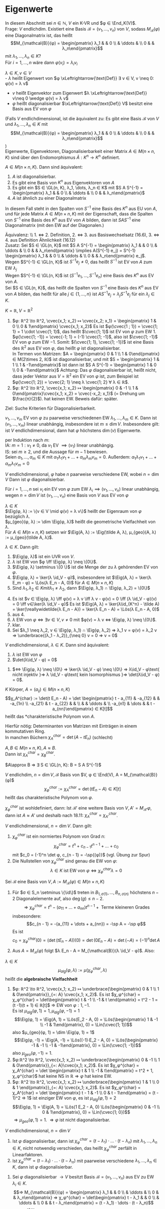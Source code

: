 * Eigenwerte
 In diesem Abschnitt sei $n ∈ ℕ$, $V$ ein K-VR und $φ ∈ \End_K(V)$. \\
 Frage: $V$ endlichdim. Existiert eine Basis $\mathcal{B} = (v_1, \dots, v_n)$ von $V$, sodass $M_{\mathcal{B}}(φ)$ eine
 Diagonalmatrix ist, das heißt
 \[M_{\mathcal{B}}(φ) = \begin{pmatrix} λ_1 & & 0 \\ & \ddots & \\ 0 & & λ_n\end{pmatrix}\]
 mit $λ_1, \dots, λ_n ∈ K$? \\
 Für $i = 1, \dots, n$ wäre dann $φ(v_i) = λ_i v_i$
 #+begin_defn latex
 $λ ∈ K, v ∈ V$ \\
 - $λ$ heißt Eigenwert von $φ \xLeftrightarrow{\text{Def}} ∃ v ∈ V, v \neq 0: φ(v) = λ v$
 - $v$ heißt Eigenvektor zum Eigenwert $λ \xLeftrightarrow{\text{Def}} v\neq 0 \wedge φ(v) = λ v$
 - $φ$ heißt diagonalisierbar $\xLeftrightarrow{\text{Def}} V$ besitzt eine Basis aus EV von $φ$
 (Falls $V$ endlichdimensional, ist die äquivalent zu: Es gibt eine Basis $\mathcal{B}$ von $V$ und $λ_1, \dots, λ_n ∈ K$ mit \[M_{\mathcal{B}}(φ) = \begin{pmatrix} λ_1 & & 0 \\ & \ddots & \\ 0 & & λ_n\end{pmatrix}\])\\
 Eigenwerte, Eigenvektoren, Diagonalisierbarkeit einer Matrix $A ∈ M(n\times n, K)$ sind über den Endomorphismus $\tilde A:K^n \to K^n$ definiert.
 #+end_defn
 #+begin_remark latex
 $A ∈ M(n\times n, K)$. Dann sind äquivalent:
 1. $A$ ist diagonalisierbar.
 2. Es gibt eine Basis von $K^n$ aus Eigenvektoren von $A$
 3. Es gibt ein $S ∈ \GL(n, K), λ_1, \dots, λ_n ∈ K$ mit $S A S^{-1} = \begin{pmatrix} λ_1 & & 0 \\ & \ddots & \\ 0 & & λ_n\end{pmatrix}$
 4.	$A$ ist ähnlich zu einer Diagonalmatrix
 In diesem Fall steht in den Spalten von $S^{-1}$ eine Basis des $K^n$ aus EU von $A$, und für jede Matrix $A∈ M(n\times n, K)$ mit der Eigenschaft, dass die Spalten von $S^{-1}$ eine Basis des
 $K^n$ aus EV von $A$ bilden, dann ist $S A S^{-1}$ eine Diagonalmatrix (mit den EW auf der Diagonalen.)
 #+end_remark
 #+begin_proof latex
 Äquivalenz: \\ 1. $\iff$ 2. Definition, 2. $\iff$ 3. aus Basiswechselsatz (16.6), 3. $\iff$ 4. aus Definition Ähnlichkeit (16.12) \\
 Zusatz: Sei $S ∈ \GL(n, K)$ mit $S A S^{-1} = \begin{pmatrix} λ_1 & & 0 \\ & \ddots & \\ 0 & & λ_n\end{pmatrix} \implies A(S^{-1} e_j) = S^{-1} \begin{pmatrix} λ_1 & & 0 \\ & \ddots & \\ 0 & & λ_n\end{pmatrix} e_j$. \\
 Wegen $S^{-1} ∈ \GL(n, K)$ ist $S^{-1} e_j \neq 0$, das heißt $S^{-1}$ ist EV von $A$ zum EW $λ_j$ \\
 Wegen $S^{-1} ∈ \GL(n, K)$ ist $(S^{-1} e_1, \dots, S^{-1} e_n)$ eine Basis des $K^n$ aus EV von $A$. \\
 Sei $S ∈ \GL(n, K)$, das heißt die Spalten von $S^{-1}$ eine Basis des $K^n$ aus EV von $A$ bilden, das heißt für alle $j ∈ \{1, \dots, n\}$ ist $A S^{-1} e_j = λ_j S^{-1} e_j$ für ein $λ_j ∈ K$.
 \begin{align*}
 &\implies A S^{-1} e_j = S^{-1} λ_j e_j = S^{-1} \begin{pmatrix} λ_1 & & 0 \\ & \ddots & \\ 0 & & λ_n\end{pmatrix} e_j \implies S A S^{-1} e_j =  \begin{pmatrix} λ_1 & & 0 \\ & \ddots & \\ 0 & & λ_n\end{pmatrix} e_j, j = 1, \dots, n \\
 &\implies S A S^{-1} = \begin{pmatrix} λ_1 & & 0 \\ & \ddots & \\ 0 & & λ_n\end{pmatrix}
 \end{align*}
 #+end_proof
 #+begin_ex latex
 $K = ℝ, V = ℝ^2$
 1. $φ: ℝ^2 \to ℝ^2, \cvec{x_1; x_2} ↦ \cvec{x_2; x_1} = \begin{pmatrix} 1 & 0 \\ 0 & 1\end{pmatrix} \cvec{x_1; x_2}$
	Es ist $φ(\cvec{1 ; 1}) = \cvec{1; 1} = 1 \cdot \cvec{1; 1}$, das heißt $\cvec{1; 1}$ ist EV von $φ$ zum EW $1$. \\
	$φ(\cvec{1; -1}) = \cvec{-1; 1} = (-1) \cvec{1; -1}$, also ist $\cvec{1; -1}$ EV von $φ$ zum EW $-1$.
	Somit: $(\cvec{1; 1}, \cvec{1; -1})$ ist eine Basis des $ℝ^2$ aus EV von $φ$, das heißt $φ$ ist diagonalisierbar. \\
	In Termen von Matrizen: $A = \begin{pmatrix} 0 & 1 \\ 1 & 0\end{pmatrix} ∈ M(2\times 2, ℝ)$ ist diagonalisierbar, und mit $S = \begin{pmatrix} 1 & 1 \\ 1 & -1\end{pmatrix}$ ist dann ist $S A S^{-1} = \begin{pmatrix} 1 & 0 \\ 0 & -1\end{pmatrix}$
	Achtung: Das $φ$ diagonalisierbar ist, heißt nicht, dass jeder Vektor aus $V = ℝ^2$ ein EV von $φ$ ist, zum Beispiel ist $φ(\cvec{1; 2}) = \cvec{2; 1} \neq λ \cvec{1; 2} ∀ λ ∈ ℝ$.
 2.	$φ: ℝ^2 \to ℝ^2, \cvec{x_1; x_2} ↦ \begin{pmatrix} 0 & -1 \\ 1 & 0\end{pmatrix}\cvec{x_1; x_2} = \cvec{-x_2; x_1}$ (= Drehung um $\frac{π}{2}$).
	hat keinen EW. Beweis dafür: später.
 #+end_ex
 Ziel: Suche Kriterien für Diagonalisierbarkeit.
 #+begin_remark latex
 $v_1, \dots, v_m$ EV von $φ$ zu paarweise verschiedenen EW $λ_1, \dots, λ_m ∈ K$.
 Dann ist $(v_1, \dots, v_m)$ linear unabhängig, insbesondere ist $m \leq \dim V$.
 Insbesondere gilt: ist $V$ endlichdimensional, dann hat $φ$ höchstens $\dim(v)$ Eigenwerte.
 #+end_remark
 #+begin_proof latex
 per Induktion nach $m$: \\
 IA: $m = 1: v_1 \neq 0$, da $v_1$ EV $\implies (v_1)$ linear unabhängig. \\
 IS: sei $m \geq 2$, und die Aussage für $m - 1$ bewiesen. \\
 Seien $α_1, \dots, α_m ∈ K$ mit $α_1 λ_1 v_1 + \dots + α_m λ_m v_m = 0$.
 Außerdem: $α_1 λ_1 v_1 + \dots + α_m λ_1 v_m = 0$
 \begin{align*}
 \implies α_2(λ_2 - λ_1) v_2 + \dots + α_m(λ_m - λ_1) v_m = 0 \\
 α_2{λ_2 - λ_1} = \dots = α_m(λ_m - λ_1) = 0 \\
 \implies α_2 = \dots = α_m = 0 \\
 \implies α_1 v_1 = 0 \implies α_1 = 0 \implies (v_1, \dots, v_w) \text{ linear unabhängig}
 \end{align*}
 #+end_proof
 #+begin_conc latex
 $V$ endlichdimensional, $φ$ habe $n$ paarweise verschiedene EW, wobei $n = \dim V$
 Dann ist $φ$ diagonalisierbar.
 #+end_conc
 #+begin_proof latex
 Für $i = 1, \dots, n$ sei $v_i$ ein EV von $φ$ zum EW $λ_i \implies (v_1, \dots, v_n)$ linear unabhängig, wegen $n = \dim V$ ist $(v_1, \dots, v_n)$ eine Basis von $V$ aus EV von $φ$
 #+end_proof
 #+begin_defn latex
 $λ ∈ K$ \\
 $\Eig(φ, λ) := \{v ∈ V \mid φ(v) = λ v\}$ heißt der Eigenraum von $φ$ bezüglich $λ$. \\
 $μ_{geo}(φ, λ) := \dim \Eig(φ, λ)$ heißt die geometrische Vielfachheit von $λ$. \\
 Für $A ∈ M(n\times n, K)$ setzen wir $\Eig(A, λ) := \Eig(\tilde A, λ), μ_{geo}(A, λ) := μ_{geo}(\tilde A, λ)$.
 #+end_defn
 #+begin_remark latex
 $λ ∈ K$. Dann gilt:
 1. $\Eig(φ, λ)$ ist ein UVR von $V$.
 2. $λ$ ist EW von $φ \iff \Eig(φ, λ) \neq \{0\}$.
 3. $\Eig(φ, λ) \setminus \{0 \}$ ist die Menge der zu $λ$ gehörenden EV von $φ$.
 4. $\Eig(φ, λ) = \ker(λ \id_V - φ)$, insbesondere ist $\Eig(A, λ) = \ker(λ E_m - φ) = \Lös(λ E_n - A, 0)$ für $A ∈ M(n × n, K)$
 6. Sind $λ_1, λ_2 ∈ K mit λ_1 \neq λ_2$, dann $\Eig(φ, λ_1) ∩ \Eig(φ, λ_2) = \{0\}$
 #+end_remark
 #+begin_proof latex
 4. [@4] Es ist $v ∈ \Eig(φ, λ) \iff φ(v) = λ v \iff λ v - φ(v) = 0 \iff (λ \id_V - φ)(v) = 0 \iff v∈\ker(λ \id_V - φ)$
	Es ist $\Eig(A, λ) = \ker(λ\id_{K^n} - \tilde A) = \ker(\reallywidetilde{λ E_n - A}) = \ker(λ E_n - A) = \Lös(λ E_n - A, 0)$
 1. [@1] aus 4.
 2. $λ$ EW von $φ ⇔ ∃ v ∈ V, v \neq 0$ mit $φ(v) = λ v ⇔ \Eig(φ, λ) \neq \{0\}$.
 3. klar.
 5. [@5] Sei $λ_1 \neq λ_2, v ∈ \Eig(φ, λ_1) ∩ \Eig(φ, λ_2) ⇒ λ_1 v = φ(v) = λ_2 v ⇒ \underbrace{(λ_1 - λ_2)}_{\neq 0} v = 0 ⇒ v = 0$
 #+end_proof
 #+begin_remark latex
 $V$ endlichdimensional, $λ ∈ K$. Dann sind äquivalent:
 1. $λ$ ist EW von $φ$
 2. $\det(λ\id_V - φ) = 0$
 #+end_remark
 #+begin_proof latex
 1. $⇔ \Eig(φ, λ) \neq \{0\} ⇒ \ker(λ \id_V - φ) \neq \{0\} ⇒ λ\id_V - φ\text{ nicht injektiv }⇒ λ \id_V - φ\text{ kein Isomorphismus }⇒ \det(λ\id_V - φ) = 0$.
 #+end_proof
 #+begin_defn latex
 $K$ Körper, $A = (a_{ij}) ∈ M(n × n, K)$
 \[χ_A^{char} := \det(t E_n - A) = \det \begin{pmatrix} t - a_{11} & -a_{12} & & -a_{1n} \\ -a_{21} & t - a_{22} & & \\ & & \ddots & \\ -a_{n1} & \dots & & t - a_{nn}\end{pmatrix} ∈ K[t]\]
 heißt das *charakteristische Polynom von $A$.
 #+end_defn
 #+begin_note latex
 Hierfür nötig: Determinanten von Matrizen mit Einträgen in einem kommutativen Ring. \\
 In manchen Büchern $χ_A^{char} = \det(A - t E_n)$ (schlecht)
 #+end_note
 #+begin_ex latex
 \begin{gather*}
 A = \begin{pmatrix} 1 & 2 \\ 3 & 4\end{pmatrix} ∈ M(2×2, ℝ) \\
 ⇒ A χ_a^{char} = \det \begin{pmatrix} t - 1 & -1 \\ -3 & t - 4 \end{pmatrix} = (t - 1)(t - 4) - 6 = t^2 - 5t - 2
 \end{gather*}
 #+end_ex
 #+begin_remark latex
 $A, B ∈ M(n×n, K), A \approx B$. \\
 Dann ist $χ_A^{char} = χ_B^{char}$.
 #+end_remark
 #+begin_proof latex
 $A\approx B ⇒ ∃ S ∈ \GL(n, K): B = S A S^{-1}$
 \begin{gather*}
 ⇒ t E_n - B = t E_n - S A S^{-1} = S S^{-1} t E_n - S A S^{-1} = S t E_n S_{-1} - S A S^-1 = S(t E_n - A) S^{-1} \\
 ⇒ χ_B^{char} = \det(t E_n - B) = \det(S(t E_n - A) S^{-1}) = \det(S)\det(t E_n - A) \det(S^{-1}) = \\
 \underbrace{\det(S)\det(S)^{-1}}_{= 1}  \det(t E_n - A) = χ_A^{char}
 \end{gather*}
 #+end_proof
 #+begin_defn latex
 $V$ endlichdim, $n = \dim V, \mathcal{B}$ Basis von $V, φ ∈ \End(V), A = M_{\mathcal{B}}(φ)$
 \[χ_φ^{char} := χ_A^{char} = \det(t E_n - A) ∈ K[t]\]
 heißt das charakteristische Polynom von $φ$.
 #+end_defn
 #+begin_note latex
 $χ_φ^{char}$ ist wohldefiniert, dann: Ist $\mathcal{B}'$ eine weitere Basis von $V, A' = M_{\mathcal{B}'}{φ}$, dann ist $A \approx A'$ und deshalb nach 18.11: $χ_A^{char} = χ_{A'}^{char}$.
 #+end_note
 #+begin_thm latex
 $V$ endlichdimensional, $n = \dim{V}$. Dann gilt:
 1. $χ_φ^{char}$ ist ein normiertes Polynom von Grad $n$:
	\[χ_φ^{char} = t^n + c_{n - 1} t^{n - 1} + \dots + c_0\]
	mit $c_0 = (-1)^n \det φ, c_{n - 1} = -\sp{(φ)}$ (vgl. Übung zur Spur)
 2.	Die Nullstellen von $χ_{φ}^{char}$ sind genau die EW von $φ$:
	\[λ ∈ K \text{ ist EW von } φ ⇔ χ_φ^{char}{λ} = 0\]
 #+end_thm
 #+begin_proof latex
 Sei $\mathcal{B}$ eine Basis von $V, A := M_{\mathcal{B}}(φ) ∈ M(n × n, K)$
 1.
    \begin{align*}
	χ_φ^{char} &= χ_A^{char} = \det \underbrace{(t E_n - A)}_{=: B = (B_{ij})} = \sum_{σ ∈ S_n} \sgn(σ) B_{1, σ(1)}	· \dots · B_{n, σ(n)} \\
	&= (t - a_{11} · \dots · (t - a_{nn})) + \underbrace{\sum_{σ ∈ S_n \setminus \{\id\}} \sgn(σ) B_{1, σ(1)} · \dots · B_{n, σ(n)}}_{:= g}
    \end{align*}
	Für $σ ∈ S_n \setminus \{\id\}$ treten in $B_{1,σ(1)}, \dots, B_{n, σ(n)}$ höchstens $n - 2$ Diagonalelemente auf, also $\deg(g) \leq n - 2$.
	\[⇒ χ_φ^{char} = t^n - (a_{11} + \dots + a_{nn}) t^{n - 1} + \text{ Terme kleineren Grades}\]
	insbesondere:
	\[c_{n - 1} = -(a_{11} + \dots + a_{nn}) = -\sp A = -\sp φ\]
	Es ist
	\[c_0 = χ_φ^{char}(0) = (\det(t E_n - A))(0) = \det(0 E_n - A) = \det(- A) = (-1)^n \det A\]
 2.	Aus $A = M_{\mathcal{B}}(φ)$ folgt $λ E_n - A = M_{\mathcal{B}}(λ \id_V - φ)$. Also:
	\begin{align*}
	χ_φ^{char}(λ) = 0 &⇔ (\det(t E_n - A))(λ) = 0 ⇒ \det(λ E_n - A) = 0 ⇔ \det(M_{\mathcal{B}}(λ\id_V - φ)) = 0 \\
	&⇒ \det(λ \id_V - φ) = 0 ⇔ λ \text{ ist EW von } φ
    \end{align*}
 #+end_proof
 #+begin_defn latex
 $λ ∈ K$ \\
 \[μ_{alg}(φ, λ) := μ(χ_φ^{char}, λ)\]
 heißt die *algebraische Vielfachheit*
 #+end_defn
 #+begin_ex latex
 1. $φ: ℝ^2 \to ℝ^2, \cvec{x_1; x_2} ↦ \underbrace{\begin{pmatrix} 0 & 1 \\ 1 & 0\end{pmatrix}}_{=: A} \cvec{x_1; x_2}$.
	Es ist $χ_φ^{char} = χ_φ^{char} = \det\begin{pmatrix} t & -1 \\ -1 & t \end{pmatrix} = t^2 - 1 = (t -1)(t + 1) ∈ ℝ[t]$
	$⇒$ EW von $φ: 1, -1$. \\
	Es ist $μ_{alg}(φ, 1) = 1, μ_{alg}(φ, -1) = 1$
	\[\Eig(φ, 1) = \Eig(A, 1) = \Lös(E_2 - A, 0) = \Lös(\begin{pmatrix} 1 & -1 \\ -1 & 1\end{pmatrix}, 0) = \Lin(\cvec{1; 1})\]
	also $μ_{geo}(φ, 1) = \dim \Eig(φ, 1) = 1$
	\[\Eig(φ, -1) = \Eig(A, -1) = \Lös((-1)·E_2 - A, 0) = \Lös(\begin{pmatrix} -1 & -1 \\ -1 & -1\end{pmatrix}, 0) = \Lin(\cvec{1; -1})\]
	also $μ_{geo}(φ, -1) = 1$.
 2. $φ:ℝ^2 \to ℝ^2, \cvec{x_1; x_2} ↦ \underbrace{\begin{pmatrix} 0 & -1 \\ 1 & 0\end{pmatrix}}_{=: A}\cvec{x_1; x_2}$. Es ist
	$χ_φ^{char} = χ_A^{char} = \det \begin{pmatrix} t & 1 \\ -1 & t\end{pmatrix} = t^2 + 1, χ_φ^{char}$ hat keine NS in $ℝ ⇒ φ$ hat keine EW.
 3.	$φ: ℝ^2 \to ℝ^2, \cvec{x_1; x_2} ↦ \underbrace{\begin{pmatrix} 1 & 1 \\ 0 & 1 \end{pmatrix}}_{=: A} \cvec{x_1; x_2}$. Es ist
	$χ_φ^{char} = χ_A^{char} = \det \begin{pmatrix} t - 1 & -1 \\ 0 & t - 1\end{pmatrix} = (t - 1)^2 ⇒ 1$ ist einziger EW von $φ$, es ist $μ_{alg}(φ, 1) = 2$
	\[\Eig(φ, 1) = \Eig(A, 1) = \Lös(1 E_2 - A, 0) \Lös(\begin{pmatrix} 0 & -1 \\ 0 & 1\end{pmatrix}, 0) = \Lin(\cvec{1; 0})\]
	$⇒ μ_{geo}(φ, 1) = 1$. $⇒ φ$ ist nicht diagonalisierbar.
 #+end_ex
 #+begin_thm latex
 $V$ endlichdimensional, $n = \dim V$
 1. Ist $φ$ diagonalisierbar, dann ist $χ_φ^{char} = (t - λ_1)·\dots·(t - λ_n)$ mit $λ_1, \dots, λ_n ∈ K$, nicht notwendig verschieden, das heißt $χ_φ^{char}$ zerfällt in Linearfaktoren.
 2.	Ist $χ_φ^{char} = (t - λ_1) · \dots · (t - λ_n)$ mit paarweise verschiedene $λ_1, \dots, λ_n ∈ K$, dann ist $φ$ diagonalisierbar.
 #+end_thm
 #+begin_proof latex
 1. Sei $φ$ diagonalisierbar $\to V$ besitzt Basis $\mathcal{B} = (v_1, \dots, v_n)$ aus EV zu EW $λ_i ∈ K$.
	\[⇒ M_{\mathcal{B}}(φ) = \begin{pmatrix} λ_1 & & 0 \\ & \ddots & \\ 0 & & λ_n\end{pmatrix} ⇒ χ_φ^{char} = \det\begin{pmatrix} t - λ_1 & & 0 \\ & \ddots & \\ 0 & & t - λ_n\end{pmatrix} = (t - λ_1) · \dots · (t - λ_n)\]
 2.	Aus $χ_φ^{char} = (t - λ_1) · \dots · (t - λ_n)$ mit $λ_1, \dots, λ_n$ paarweise verschieden $⇒ λ_1, \dots, λ_n$ sind paarweise verschiedene EW von $φ ⇒ φ$ diagonalisierbar.
 #+end_proof
 #+begin_remark latex
 $V$ endlichdimensional, $n = \dim V, λ$ EW von $φ$. Dann gilt:
 \[1 \leq μ_{geo}(φ, λ) \leq μ_{alg}(φ, λ)\]
 #+end_remark
 #+begin_proof latex
 Sei $(v_1, \dots, v_s)$ eine Basis von $\Eig(φ, λ) ⇒ s = μ_{geo}(φ, λ) \geq 1$, da $λ$ EW von $φ$.
 Nach Basiserweiterungssatz $∃ v_{s + 1}, \dots, v_n ∈ V$, sodass $\mathcal{B} := (v_1, \dots, v_s, v_{s + 1}, \dots, v_n)$ eine Basis von $V$ ist.
 \[⇒ A:= A_{\mathcal{B}}(φ) = (\begin{array}{ccc|c} λ & & 0 & \\ & \ddots & & * \\ 0 & & λ & \\ \hline & 0 & & A'\end{array}), A' ∈ M((n - s) × (n - s), K)\]
 \[⇒ χ_φ^{char} = χ_A^{char} = \det (\begin{array}{ccc|c} t - λ & & 0 & \\ & \ddots & & * \\ 0 & & t - λ & \\ \hline & 0 & & t E_{n - s} - A'\end{array}) = (t - λ)^s \det(t E_{n - s} - A') = (t - λ)^s χ_{A'}^{char}\]
 \[⇒ μ_{geo} (φ, λ) = s \leq μ(χ_φ^{char}, λ) = μ_{alg}(φ, λ)\]
 #+end_proof
 #+begin_remark latex
 $λ_{1}, \dots, λ_r$ paarweise verschiedene EW von $φ$. Dann gilt:
 \[\Eig(φ, λ_i) ∩ \sum_{\substack{j = 1\\ j \neq i}}^{r} \Eig(φ, λ_j) = \{0\} ∀i∈\{1, \dots, r\}\]
 #+end_remark
 #+begin_proof latex
 Sei $i ∈ \{1, \dots, r\}$. Annahme: $∃v_i ∈ \Eig(φ, λ_i) ∩ \sum_{\substack{j = 1\\ j \neq i}}^{r} \Eig(φ, λ_j): v_i \neq 0$.
 \[⇒ ∃ v_j ∈ \Eig(φ, λ_j), j = 1, \dots, r, j\neq i: v_i = v_1 + \dots + v_{i - 1} + v_{i + 1} + \dots + v_r\]
 Setze $J := \{j ∈ \{1, \dots r\}, j \neq i \mid v_j \neq 0\} = \{j_1, \dots, j_s\}$
 \[⇒ v_i = v_{j_1} + \dots + v_{j_s} ⇒ v_{j_1} + \dots + v_{j_s} + (-1) v_i = 0 ⇒ (v_{j_1}, \dots, v_{j_s}, v_i) \text{ linear abhängig \lightning}\]
 #+end_proof
 #+begin_thm latex
 $V$ endlichdimensional. Dann sind äquivalent:
 1. $φ$ diagonalisierbar
 2. $χ_φ^{char}$ zerfällt in Linearfaktoren und $μ_{alg}(φ, λ) = μ_{geo}(φ, λ) ∀$ EW von $φ$.
 3. Sind $λ_1, \dots, λ_k$ die paarweise verschiedenen EW von $φ$, dann ist
	\[V = \Eig(φ, λ_1) \oplus \dots \oplus \Eig(φ, λ_k)\]
	In diesem Fall erhält man eine Basis von $V$ aus EV von $φ$, indem man Basen von $\Eig(φ, λ_i), i = 1, \dots, k$ zusammenfügt.
 #+end_thm
 #+begin_proof latex
 1. $⇒$ 2. Sei $φ$ diagonalisierbar. $⇒ ∃$ Basis $\mathcal{B}$ von $V$ aus EV von $φ$. Wir ordnen die EV in $\mathcal{B}$ den verschiedenen EW von $φ$ zu und gelangen so zu Familien $\mathcal{B}_i := (v_1^{(i)}, \dots, v_{s_i}^{(i)})$
	von linear unabhängigen im $\Eig(φ, λ), i = 1, \dots, k$
	1. Behauptung: $\mathcal{B}_i$ ist eine Basis von $\Eig(φ, λ_i)$, denn gezeigt: $\mathcal{B}_i$ ist ein ES von $\Eig(φ, λ_i)$.
	   Sei $v ∈ \Eig(φ, λ_i) \leq V$
       \[⇒ ∃ λ^{(j)} ∈ K: v = \sum_{j = 1}^{k} (λ_1^{(j)} v_1^{(j)} + \dots + λ_{s_j}^{(j)} v_{s_j}^{(j)})\]
	   \[⇒ \underbrace{v - (λ_1^{(i)} v_{1}^{(i)} + \dots + λ_{s_i}^{(i)} v_{s_i}^{(i)})}_{∈ \Eig(φ, λ_i)} = \sum_{\substack{j = 1\\ j \neq i}}^{k} (λ_1^{(j)} v_1^{(j)} + \dots + λ_{s_j}^{(j)} v_{s_j}^{(j)}) ∈ \sum_{\substack{j = 1 \\ j \neq i}}^{k}\Eig(φ, λ_j)\]
	   \[⇒ v = λ_1^{(i)} v_1^{(i)} + \dots + λ_{s_i}^{(i)} v_{s_i}^{(i)}\]
	2. Nach 1. ist
	   \[μ_{geo}(φ, λ_1) + \dots + μ_{geo}(φ, λ_k) = s_1 + \dots + s_k = \dim V\]
	   $χ_φ^{char}$ zerfällt nach 18.16 in Linearfaktoren, somit
	   \[μ_{alg}(φ, λ_1) + \dots + μ_{alg}(φ, λ_k) = \deg(χ_φ^{char}) = \dim V\]
	   Wegen $μ_{geo}(φ, λ_i) \leq μ_{alg}(φ, λ_i)$ für $i = 1, \dots, k$ folgt: $μ_{geo}(φ, λ_i) = μ_{alg}(φ, λ_i)$ für $i = 1, \dots,k$.
 2. $⇒$ 3. Es gelte 2. Es seien $λ_1, \dots, λ_k$ die verschiedenen EW von $φ$. Wir setzen $W := \Eig(φ, λ_1) + \dots + \Eig(φ, λ_k)$. Wegen 18.18 ist
	\[W = \Eig(φ, λ_1) \oplus \dots \oplus \Eig(φ, λ_k)\]
	\begin{align*}
	⇒ \dim W &= \dim \Eig(χ, λ_1) + \dots + \dim \Eig(φ, λ_k) \\
	&= μ_{geo}(χ, λ_1) + \dots + μ_{geo}(φ, λ_k) \\
	&= μ_{alg}(χ, λ_1) + \dots + μ_{alg}(φ, λ_k) = \deg(χ_φ^{char}) \\
	&= \dim V
    \end{align*}
	$⇒ W = V$
 3. $⇒$ 1. Es gelte 3. Sei $\mathcal{B} = (v_1^{(i)}, \dots, v_{s_i}^{(i)})$ eine Basis von $\Eig{φ, λ_i} ⇒ \mathcal{B} := (v_1^{(1)}, \dots, v_{s_1}^{(1)}, \dots, v_1^{(k)}, v_{s_r}^{(k)})$
	   ist eine Basis von $V$ aus EV von $φ ⇒ φ$ diagonalisierbar.
 #+end_proof
 #+begin_note latex
 In der Praxis ist es in der Regel schwierig festzustellen, ob $χ_φ^{char}$ in Linearfaktoren zerfällt oder die NS von $χ_φ^{char}$ zu bestimmen. Für Polynome von Grad $\geq 5$ existiert keine Lösungsformel zur Bestimmung der NS.
 (Algebra 1 Vorlesung), die NS müssen numerisch bestimmt werden.
 #+end_note
 #+begin_ex latex
 1. In 18.15.3 ist $A = \begin{pmatrix} 1 & 1 \\ 0 & 1\end{pmatrix} ∈ M(2 × 2, ℝ)$ ist $χ_A^{char} = (t - 1)^2, μ_{geo}(A, 1) = 1 < μ_{alg}(A, 1) = 2 ⇒ A$ nicht diagonalisierbar.
 2. $\displaystyle{A = \begin{pmatrix} 2 & -1 & -1 \\ -6 & 1 & 2 \\ 3 & -1 & -2\end{pmatrix} ∈ M(3 × 3, ℝ)}$
	\[χ_A^{char} = \det\begin{pmatrix} t - 2 & 1 & 1 \\ 6 & t - 1 & -1 \\ -3 & 1 & t + 2\end{pmatrix} = t^3 - t^2 - 5t - 3 = (t + 1)^2 (t - 3)\]
	EW von $A: -1, 3, μ_{alg} = (A, -1) = 2, μ_alg(A, 3) = 1$
	\[\Eig(A, -1) = \Lös(-E_n - A, 0) = \Lös(\begin{pmatrix} -3 & 1 & 1 \\ 6 & -1 & -2 \\ -3 & 1 & 1\end{pmatrix}, 0) = \Lin(\cvec{-1; 3; 0}, \cvec{0; -1; 3})\]
	$μ_{geo}(A, -1) = 2 = μ_{alg}(A, -1)$.
	\[\Eig(A, 3) = \Lös(3 E_n - A, 0) = \Lös(\begin{pmatrix} 1 & 1 & 1 \\ 6 & 2 & -2 \\ -3 & 1 & 5\end{pmatrix}, 0) = \Lin(\cvec{1; -2; 1})\]
	$μ_{geo}(A, 3) = 1 = μ_{alg}(A, 3)$. Also ist $A$ diagonalisierbar, $\mathcal{B} := (\cvec{-1; 3; 0}, \cvec{0; -1; 3}, \cvec{1; -2; 1})$ ist eine Basis des $ℝ^3$ aus EV von $A$,
	\[M_{\mathcal{B}}(\tilde A) = \begin{pmatrix} 1 & & 0 \\ & -1 & \\ 0 & & 3\end{pmatrix}\]
	Mit
	\[S := \begin{pmatrix} -1 & 0 & 1 \\ 3 & -1 & -1 \\ 0 & 3 & 1\end{pmatrix}^{-1}, S A S^{-1} = \begin{pmatrix} -1 & & 0 \\ & -1 & \\ 0 & & 3\end{pmatrix}\]
 #+end_ex
 #+begin_note latex
 Ist $f = a_m t^m + \dots + a_1 t + a_0 ∈ K[t]$, dann können wir in $f$:
 - Endomorphismen $φ ∈ \End_K(V)$ einsetzen durch die Regel
   \[f(φ) := a_m φ^m + \dots + a_1 φ + a_0 \id_V ∈ \End_K(V)\]
   wobei $φ^k := \underbrace{φ \circ \dots \circ φ}_{\text{k-mal}}$
 - Matrizen $A ∈ M(n × n, K)$ einsetzen durch die Regel
   \[f(A) := a_m A^m + \dots + a_1 A + a_0 E_n ∈ M(n × n, K)\]
   Für $f, g ∈ K[t], φ ∈ \End_K(V)$ ist $f(φ) \circ g(φ) = (f g)(φ) = (g f)(φ) = g(φ) \circ f(φ)$, analog für Matrizen.
 #+end_note
 #+ATTR_LATEX: :options [Satz von Cayley-Hamilton]
 #+begin_thm latex
 $V$ endlichdimensional. Dann gilt: $χ_φ^{char}(φ) = 0$.
 Insbesondere gilt für alle $A ∈ M(n × n, K): χ_A^{char}(A) = 0$.
 #+end_thm
 #+begin_proof latex
 1. Es genügt zu zeigen, dass $χ_A^{char} = 0$ für alle $A ∈ M(n × n, K)$, denn: \\
	Ist $φ ∈ \End_K(V), \mathcal{B}$ Basis von $V, A = A_{\mathcal{B}}, χ_φ^{char} = t^n + a_{n - 1} t^{n - 1} + \dots + a_0 = χ_A^{char} ∈ K[t]$
	\begin{align*}
	⇒ 0 &= χ_A^{char}(A) = A^n + a_{n - 1} A^{n - 1} + \dots + a_0 E_n = M_{\mathcal{B}}(φ^n + a_{n - 1} φ^{n - 1} + \dots + a_0 \id_V) \\ &= M_{\mathcal{B}}(χ_φ^{char}(φ))
    \end{align*}
 	$⇒ χ_φ^{char}(φ) = 0$
 2. Sei $A ∈ M(n × n, K)$. Wir setzen $D:= (t E_n - A)^{\#} ∈ M(n × n, K[t])$ \\
	\[⇒ D(t E_n - A) = \det(t E_n - A) E_n = χ_A^{char} E_n\]
	Sei $D = \sum_{i = 0}^{n - 1} D_i t^i$ mit $D_i ∈ M(n × n, K), χ_A^{char} = \sum_{i = 0}^{n} a_i t^i$ mit $a_i ∈ K$
	\begin{align*}
	⇒ \sum_{i = 0}^{n} a_i E_n t^i &= (\sum_{i = 0}^{n} a_i t^i) E_n = χ_A^{char} E_n = D(t E_n = A) \\
	&= (\sum_{i = 0}^{n - 1} D_i t^i)(t E_n - A) = \sum_{i = 0}^{n - 1} D_i t^{i + 1} - \sum_{i = 0}^{n - 1} D_i A t^i \\
	&= \sum_{i = 0}^{n} (D_{i - 1} - D_i A) t^i \tag{mit $D_{-1} := 0, D_n := 0$} \\
	\intertext{Koeffizientenvergleich liefert: $a_i A_n = D_{i - 1} - D_i A$ für $i = 0, \dots, n$}
 	χ_A^{char} &= \sum_{i = 0}^{n} a_i A_i = \sum_{i = 0}^{n}(a_i E_n) A^i = \sum_{i = 0}^{n}(D_{i - 1} - D_i A) A^i \\
	&= (D_{-1} - D_0 A) + (D_0 - D_1 A) A + \dots + (D_{n - 1} - D_n A) A^{n} \\
	&= D_{-1} - D_n A^{n + 1} = 0
    \end{align*}
 #+end_proof
 #+begin_note latex
 Der "Beweis"
 \[χ_A(A) = (\det(t E_n - A))(A) = \det(A E_n - A) = \det(A - A) = \det(0) = 0\]
 funktioniert nicht, denn:
 \[\underbrace{\underbrace{(\det(t E_n - A))}_{∈ K[t]}(A)}_{∈ M(n × n, K)} \quad \underbrace{\det\underbrace{(A E_n - A)}_{∈ M(n × n, K)}}_{∈ K}\]
 #+end_note
 #+begin_defthm latex
 $V$ endlichdimensional, $I:= \{f ∈ K[t] \mid f(φ) = 0\}$. Dann gilt:
 1. Es gibt ein eindeutig bestimmtes, normiertes Polynom $χ_φ^{min} ∈ K[t]$, sodass
	\[I = χ_φ^{min} K[t] := \{χ_φ^{min} q \mid q ∈ K[t]\}\]
	$χ_φ^{min}$ heißt das *Minimalpolynom* von $φ$. $χ_φ^{min}$ ist das eindeutig bestimmte normierte Polynom kleinsten Grades mit $f(φ) = 0$.
 2. $χ_φ^{mit}\mid χ_φ^{char}$, das heißt $∃ q ∈ K[t]: χ_φ^{char} = q · χ_φ^{min}$
 Analog konstruiert man für $A ∈ M(n × n, K)$, das Minimalpolynom $χ_A^{min}$. Es ist $χ_A^{min} = χ_{\tilde A}^{min}$.
 #+end_defthm
 #+begin_proof latex
 1. Existenz: Wegen Satz von Cayley-Hamilton ist $χ_φ^{char}(φ) = 0$. Somit ist $χ_φ^{char} ∈ I$, insbesondere $I \neq \emptyset$. \\
	$\deg(f) \mid f ∈ I, f \neq 0$ ist eine nichtleere Teilmenge von $ℕ_0$, hat somit ein minimales Element. $⇒ ∃ g ∈ I, g \neq 0: \deg(g)$ minimal in $I \setminus \{0\}$ ist.
	Wir setzen
	\[χ_φ^{min} := \frac{1}{l(g)} g ⇒ χ_φ^{min} \text{normiert}\]
	und es ist
	\[χ_φ^{min}(φ) = \frac{1}{l(g)}g g(φ) = 0\]
	das heißt $χ_φ^{min} ∈ I$. \\
	*Behauptung*: $I = χ_φ^{min} K[t]$, denn: \\
	"$\supseteq$" Für $q ∈ K[t]$ ist $(χ_φ^{min} q)(φ) = \underbrace{χ_φ^{min}(φ)}_{= 0} · g(φ) = 0$, das heißt $χ_φ^{min} q ∈ I$. \\
	"$⊆$" Sei $f ∈ I ⇒ ∃ q, r ∈ K[t]: f = q χ_φ^{min} + r, \deg(r) < \deg(χ_φ^{min})$ \\
	\[⇒ 0 = f(φ) = (q χ_φ^{min} φ + r)(φ) = q(φ) · χ_φ^{min}(φ) + r(φ) = r(φ) ⇒ r ∈ I\]
	Wegen $\deg(r) < \deg(χ_φ^{min})$ und der Minimalität des Grades von $χ_φ^{min}$ in $I \setminus \{0\}$ folgt $r = 0 ⇒ f = q χ_φ^{min}$ \\
	Eindeutigkeit: Sei $χ ∈ K[t]$ ein weiteres Polynom mit $I = χ K[t] = χ_φ^{min} K[t]$
	\[⇒ χ = χ · 1 ∈ I = χ_φ^{min} K[t] ⇒ ∃ q ∈ K[t]: χ = χ_φ^{min} q\]
	Analog $∃ p ∈ K[t]: χ_φ^{min} = χ p$
	\[⇒ χ_φ^{min} = χ p = χ_φ^{min} q p ⇒ p q = 1 ⇒ p, q ∈ K^{\ast}\]
	Wegen $χ, χ_φ^{min}$ normiert folgt $p = q = 1$, also $χ = χ_φ^{min}$
 2. Wegen $χ_φ^{char}(φ) = 0$ nach Satz von Cayley-Hamilton folgt $χ_φ^{char} ∈ I$.
	\[⇒ ∃ q ∈ K[t]: χ_φ^{char} = q χ_φ^{min}\]
	das heißt $χ_φ^{min} \mid χ_φ^{char}$
 #+end_proof
 #+begin_remark latex
 $V$ endlichdimensional, $λ ∈ K$. Dann gilt:
 \[χ_φ^{char}(λ) = 0 ⇔ χ_φ^{min}(λ) = 0\]
 Insbesondere haben $χ_φ^{char}$ und $χ_φ^{min}$ dieselben NS.
 #+end_remark
 #+begin_proof latex
 "$\impliedby$" Sei $χ_φ^{min}(λ) = 0$. Nach 18.22 $∃ q ∈ K[t]$ mit $χ_φ^{char} = q χ_φ^{min}$
 \[⇒ χ_φ^{char}(λ) = q(λ) \underbrace{χ_φ^{min}(λ)}_{} = 0\]
 "$⇒$" Sei $χ_φ^{char}(λ) = 0 ⇒ λ$ ist EW von $φ$, sei $v ∈ V$ EV zum EW $λ$. Sei $χ_φ^{min} = t^r + a_{r - 1} t^{r - 1} + \dots + a_1 t + a_0$
 \begin{align*}
 ⇒ 0 = (χ_φ^{min}(φ))(v) &= (φ^r + a_{r - 1} φ^{r - 1} + \dots + a_1 φ + a_0 \id_V)(v)  \\
 &= λ^r v + a_{r - 1} λ^{r - 1} v + \dots + a_1 λ v + a_0 v \\
 &= \underbrace{(λ^r + a_{r - 1} λ^{r - 1} + \dots + a_1 λ + a_0)}_{= χ_φ^{min}(λ)} v
 \end{align*}
 $⇒ χ_φ^{min}(λ) = 0$.
 #+end_proof
 #+begin_ex latex
 1. $A = \begin{pmatrix}1 & 0 \\ 0 & 1\end{pmatrix} ∈ M(2 × 2, ℚ), χ_A^{char} = (t - 1)^2$
	Wegen 18.22, 18.23 gilt: $χ_A^{min}$ normiert, $χ_A^{min} \mid χ_A^{char}, χ_A^{char}(1) = 0 ⇒ χ_A^{min} ∈ \{t - 1, (t - 1)^2\}$
	Wegen $A - E_2 = 0$ ist $χ_A^{min} = t - 1$
 2. $A = \begin{pmatrix}0 & 1 \\ 1 & 0\end{pmatrix} ∈ M(2 × 2, ℚ) ⇒ χ_A^{char} = (t - 1)(t + 1) ⇒ χ_A^{min} = (t - 1)(t + 1)$
 3. $A = \begin{pmatrix}1 & -1 & 0 \\ -8 & 1 & 4 \\ 2 & -1 & -1\end{pmatrix} ∈ M(3 × 3, ℝ)$
	\[⇒ χ_A^{char} = (t + 1)^2(t - 3) ⇒ χ_A^{min} = \{(t + 1)(t - 3), (t + 1)^2(t - 3)\}\]
	Es ist $(A + E_n)(A - 3E_n) \neq 0$, also ist $χ_A^{min} = (t + 1)^2(t - 3)$
 4. $A = \begin{pmatrix}2 & -1 & -1 \\ -6 & 1 & 2 \\ 3 & -1 & -2\end{pmatrix} ∈ M(3 × 3, ℝ) ⇒ χ_A^{char} = (t + 1)^2(t - 3)$
	\[χ_A^{min} ∈ \{(t + 1)(t - 3), (t + 1)^2(t - 3)\}\]
	Es ist $(A + E_n)(A - 3E_n) = 0 ⇒ χ_A^{min} = (t + 1)(t - 3)$
 #+end_ex
 #+begin_thm latex
 $V$ endlichdimensional. Dann sind äquivalent:
 1. $φ$ diagonalisierbar
 2.	Das Minimalpolynom $χ_φ^{min}$ zerfällt in Linearfaktoren und besitzt nur einfache NS, das heißt
	$χ_φ^{min} = (t - λ_1) · \dots · (t - λ_r)$ mit paarweise verschiedenen $λ_1, \dots, λ_r ∈ K$
 #+end_thm
 #+begin_proof latex
 1. $⇒$ 2. Sei $φ$ diagonalisierbar, seinen $λ_1, \dots, λ_r$ die verschiedenen EW von $φ$. Sei
    $v ∈ V$. Da $φ$ diagonalisierbar, ist $V = \operatorname{\oplus}\limits_{i = 1}^r \Eig(φ, λ_i)$ nach 18.19,
	das heißt es existieren $v_i ∈ \Eig(φ, λ_i), i = 1, \dots, r$ mit $v = v_1 + \dots + v_r$
	\begin{align*}
	⇒ (φ - λ_r \id_V)(V) &= φ(v_1) + \dots + φ(v_r) - λ_r v_1 - \dots - λ_r v_r \\
	&= λ_1 v_1 + \dots + λ_r v_r - λ_r v_1 - \dots - λ_r v_r \\
	&= (λ_1 - λ_r)v_1 + \dots + (λ_{r - 1} - λ_r) v_{r - 1} \\
	&∈ \Eig(φ, λ_1) \oplus \dots \oplus \Eig(φ, λ_{r - 1}) \\
	\intertext{analog:}
	\string(φ - λ_{r -1}\id_V\string) \circ (φ - λ_r \id_V)(v) &∈ \Eig(φ, λ_1) \oplus \dots \oplus \Eig(φ, λ_{r - 2})
 	\intertext{Induktiv erhalten wir:}
 	0 &= (φ - λ_1 \id_V) \circ (φ - λ_2 \id_V) \circ \dots \circ (φ - λ_r \id_V)(V) \\
	⇒ 0 &= (φ - λ_1 \id_V) \circ \dots \circ (φ - λ_r \id_V) \\
	⇒ 0 &= ((t -λ_1) · \dots · (t - λ_r))(φ)
    \end{align*}
	$⇒$ Es existiert $g ∈ K[t]$ mit $(t - λ_1) · \dots · (t - λ_r) = g χ_φ^{min}$.
	Wegen $χ_φ^{min}(λ_1) = \dots = χ_φ^{min}(λ_r) = 0$ nach 18.23 existiert $h ∈ K[t]$ mit
	\[χ_φ^{min} = (t - λ_1) · \dots · (t - λ_r)h = gχ_φ^{min} h = g h χ_φ^{min} ⇒ gh = 1\]
	$⇒ g, h ∈ K^{\ast}$, $χ_φ^{min}$ normiert $⇒ g = h = 1 ⇒ χ_φ^{min} = (t - λ_1) · \dots · (t - λ_r)$
 2. $⇒$ 1. Sei $χ_φ^{min} = (t - λ_1) · \dots · (t - λ_1)$, wobei $λ_1, \dots, λ_r ∈ K$ paarweise verschieden.
	Nach 18.23 sind $λ_1, \dots, λ_r$ die EW von $φ$.
    Beweis der Behauptung per Induktion nach $n := \dim V$ \\
    IA: $n = 1$ klar \\
    IS: Sei $n > 1$, die Behauptung sei für $1, \dots, n - 1$ gezeigt. \\
    1. Behauptung: $V = \ker(φ - λ_1 \id_V) \oplus \im(φ - λ_1 \id_V)$, denn: Nach 7.6 $∃v, s ∈ K[t]$ mit
       \[(t - λ_2) · \dots · (t - λ_r) = q(t - λ_1) + s, \deg(s) < \deg(t - λ_1) = 1\]
       das heißt $s$ ist konstantes Polynom. Wegen
       \[s(λ_1) = (λ_1 - λ_2) · \dots · (λ_1 - λ_r) - q(λ_1)\underbrace{(λ_1 - λ_1)}_{= 0} \neq 0\]
       das heißt $s ∈ K^\ast$. Einsetzen von $φ$ liefert:
       \[(φ - λ_2 \id_V) \circ \dots \circ (φ - λ_r \id_V) = q(φ) \circ (φ - λ_1 \id_V) + s \id_V\]
       $⇒ ∀ v ∈ V$ ist
       \begin{align*}
       s v &= (φ - λ_2 \id_V) \circ \dots \circ (φ - λ_r \id_V)(v) - q(φ) \circ (φ - λ_1 \id_V)(v) \\
       ⇒ v &= \frac{1}{s} \underbrace{(φ - λ_2 \id_V) \circ \dots \circ (φ - λ_r \id_V)(v)}_{=: u} - \underbrace{q(φ) \circ (φ - λ_1 \id_V)(v)}_{=: w}	\\
       \string(φ - λ_1 \id_V\string)(u) &= \frac{1}{s}(φ - λ_1 \id_V) \circ \dots \circ (φ - λ_r \id_V)(v) = \frac{1}{s} \underbrace{χ_φ^{min}(φ)}_{= 0}(v) = 0 \\
       &⇒ n ∈ \ker(φ - λ_1 \id_V) \\
       w &= \frac{1}{s} q(φ) \circ (φ - λ_1 \id_V)(v) = \frac{1}{s} ((φ - λ_1 \id_V) \circ q(φ))(v) ∈ \im(φ - λ_1 \id_V) \\
       ⇒ V &= \ker(φ - λ_1 \id_V) + \im(φ - λ_1 \id_V)
       \end{align*}
       Nach der Dimensionsformel für lineare Abbildungen ist
       \[\dim \ker(φ - λ_1 \id_V) + \dim \im(φ - λ_1 \id_V) = \dim V\]
       $⇒$ Summe ist direkt $⇒$ Behauptung.
    2. Wir setzen $W := \im(φ - λ_1 \id_V)$, dann ist
       \[V = \ker(φ - λ_1 \id_V) \oplus W = \underbrace{\Eig(φ, λ_1)}_{\neq 0} \oplus W\]
       $⇒ \dim W < \dim V$. Es gilt:
       \begin{align*}
       φ \circ (φ - λ_1 \id_V) &= φ \circ φ - λ_1 φ = (φ - λ_1 \id_V) \circ φ \\
       ⇒ φ(W) &= φ((φ - λ_1 \id_V)(V)) = (φ - λ_1 \id_V)(φ(V)) \leq (φ - λ_1 \id_V)(V) = W
       \end{align*}
       Wir betrachten die Abbildung $ψ := φ \big|_W^W: W \to W$. Sei $χ_φ^{min} = t^n + a_{n - 1}t^{n - 1} + \dots + a_0$.
       $⇒ ∀ w ∈ W$ ist
       \begin{align*}
       χ_φ^{min}(ψ)(w) &= (ψ_n + a_{n - 1} ψ_{n - 1} + \dots + a_0 \id_V)(w) \\
       &= ψ^n(w) + a_{n - 1}ψ^{n - 1}(w) + \dots + a_0 w \\
       &= φ_n (w) +a_{n - 1} φ^{n - 1}(w) + \dots + a_0 w \\
       &= (φ^n + a_{n - 1} φ^{n - 1} + \dots + a_0 \id_V)(w) \\
       &= \underbrace{(χ_φ^{min}(φ))}_{= 0}(w) = 0
       \end{align*}
       \[⇒ χ_φ^{min}{ψ} = 0 ⇒ χ_ψ^{min} \mid χ_φ^{min} = (t - λ_1) · \dots · (t - λ_r)\]
       $⇒ χ_ψ^{min}$ zerfällt in Linearfaktoren und besitzt nur einfache Nullstellen. $⇒ ψ$ diagonalisierbar, das heißt es existiert eine Basis von $W$ aus EV zu $ψ = φ\big|_W^W$.
       Wegen $V = \Eig(φ, λ_1) \oplus W$ existiert nach 11.8 eine Basis von $V$ aus EV zu $φ$, das heißt $φ$ ist diagonalisierbar.
 #+end_proof
 #+begin_ex latex
 1. $\displaystyle{A = \begin{pmatrix} 1 & -1 & 0 \\ -8 & 1 & 4 \\ 2 & -1 & -1\end{pmatrix}} ∈ M(3 × 3, ℝ)$. Es ist $χ_A^{min} = (t + 1)^2(t - 3) ⇒ A$ ist nicht diagonalisierbar.
 2.	$\displaystyle{A = \begin{pmatrix} 2 & -1 & -1 \\ -6 & 1 & 2 \\ 3 & -1 & -2\end{pmatrix}} ∈ M(3 × 3, ℝ)$. Es ist $χ_A^{min} = (t + 1)(t - 3) ⇒ A$ ist diagonalisierbar.
 #+end_ex
